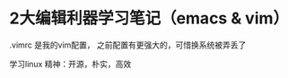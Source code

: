 * 2大编辑利器学习笔记（emacs & vim）

.vimrc 是我的vim配置， 之前配置有更强大的，可惜换系统被弄丢了



*****                                                  学习linux 精神：开源，朴实，高效
